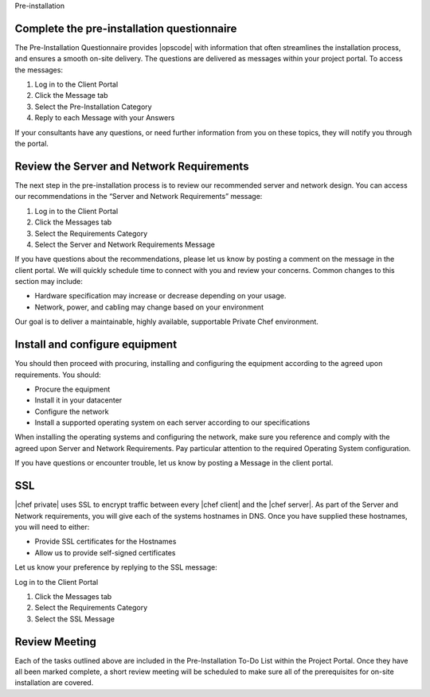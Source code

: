 .. The contents of this file may be included in multiple topics.
.. This file should not be changed in a way that hinders its ability to appear in multiple documentation sets.

Pre-installation




Complete the pre-installation questionnaire
+++++++++++++++++++++++++++++++++++++++++++++
The Pre-Installation Questionnaire provides |opscode| with information that often streamlines the installation process, and ensures a smooth on-site delivery. The questions are delivered as messages within your project portal. To access the messages:

#. Log in to the Client Portal
#. Click the Message tab
#. Select the Pre-Installation Category
#. Reply to each Message with your Answers

If your consultants have any questions, or need further information from you on these topics, they will notify you through the portal.


Review the Server and Network Requirements
+++++++++++++++++++++++++++++++++++++++++++++
The next step in the pre-installation process is to review our recommended server and network design. You can access our recommendations in the “Server and Network Requirements” message:

#. Log in to the Client Portal
#. Click the Messages tab
#. Select the Requirements Category
#. Select the Server and Network Requirements Message

If you have questions about the recommendations, please let us know by posting a comment on the message in the client portal. We will quickly schedule time to connect with you and review your concerns. Common changes to this section may include:

* Hardware specification may increase or decrease depending on your usage.
* Network, power, and cabling may change based on your environment

Our goal is to deliver a maintainable, highly available, supportable Private Chef environment.


Install and configure equipment
+++++++++++++++++++++++++++++++++++++++++++++
You should then proceed with procuring, installing and configuring the equipment according to the agreed upon requirements. You should:

* Procure the equipment
* Install it in your datacenter
* Configure the network
* Install a supported operating system on each server according to our specifications

When installing the operating systems and configuring the network, make sure you reference and comply with the agreed upon Server and Network Requirements. Pay particular attention to the required Operating System configuration.

If you have questions or encounter trouble, let us know by posting a Message in the client portal.


SSL
+++++++++++++++++++++++++++++++++++++++++++++
|chef private| uses SSL to encrypt traffic between every |chef client| and the |chef server|. As part of the Server and Network requirements, you will give each of the systems hostnames in DNS. Once you have supplied these hostnames, you will need to either:

* Provide SSL certificates for the Hostnames
* Allow us to provide self-signed certificates

Let us know your preference by replying to the SSL message:

Log in to the Client Portal

#. Click the Messages tab
#. Select the Requirements Category
#. Select the SSL Message


Review Meeting
+++++++++++++++++++++++++++++++++++++++++++++
Each of the tasks outlined above are included in the Pre-Installation To-Do List within the Project Portal. Once they have all been marked complete, a short review meeting will be scheduled to make sure all of the prerequisites for on-site installation are covered.



